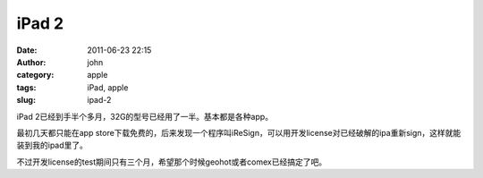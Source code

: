iPad 2
######
:date: 2011-06-23 22:15
:author: john
:category: apple
:tags: iPad, apple
:slug: ipad-2

iPad 2已经到手半个多月，32G的型号已经用了一半。基本都是各种app。

最初几天都只能在app
store下载免费的，后来发现一个程序叫iReSign，可以用开发license对已经破解的ipa重新sign，这样就能装到我的ipad里了。

不过开发license的test期间只有三个月，希望那个时候geohot或者comex已经搞定了吧。
